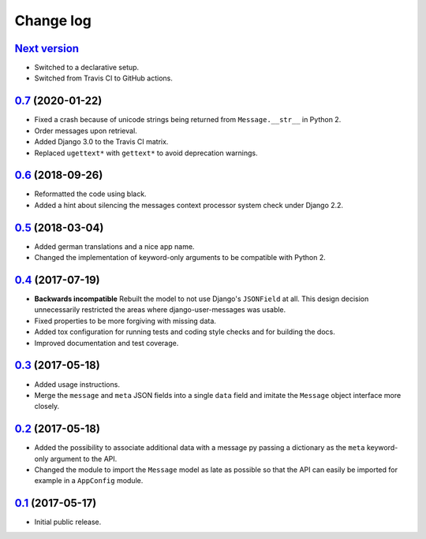 ==========
Change log
==========

`Next version`_
===============

- Switched to a declarative setup.
- Switched from Travis CI to GitHub actions.


`0.7`_ (2020-01-22)
===================

- Fixed a crash because of unicode strings being returned from
  ``Message.__str__`` in Python 2.
- Order messages upon retrieval.
- Added Django 3.0 to the Travis CI matrix.
- Replaced ``ugettext*`` with ``gettext*`` to avoid deprecation
  warnings.


`0.6`_ (2018-09-26)
===================

- Reformatted the code using black.
- Added a hint about silencing the messages context processor system
  check under Django 2.2.


`0.5`_ (2018-03-04)
===================

- Added german translations and a nice app name.
- Changed the implementation of keyword-only arguments to be compatible
  with Python 2.


`0.4`_ (2017-07-19)
===================

- **Backwards incompatible** Rebuilt the model to not use Django's
  ``JSONField`` at all. This design decision unnecessarily restricted
  the areas where django-user-messages was usable.
- Fixed properties to be more forgiving with missing data.
- Added tox configuration for running tests and coding style checks and for
  building the docs.
- Improved documentation and test coverage.


`0.3`_ (2017-05-18)
===================

- Added usage instructions.
- Merge the ``message`` and ``meta`` JSON fields into a single ``data``
  field and imitate the ``Message`` object interface more closely.


`0.2`_ (2017-05-18)
===================

- Added the possibility to associate additional data with a message py
  passing a dictionary as the ``meta`` keyword-only argument to the API.
- Changed the module to import the ``Message`` model as late as possible
  so that the API can easily be imported for example in a ``AppConfig``
  module.


`0.1`_ (2017-05-17)
===================

- Initial public release.

.. _django-user-messages: https://django-user-messages.readthedocs.io/

.. _0.1: https://github.com/matthiask/django-user-messages/commit/3a9c0e329e
.. _0.2: https://github.com/matthiask/django-user-messages/compare/0.1...0.2
.. _0.3: https://github.com/matthiask/django-user-messages/compare/0.2...0.3
.. _0.4: https://github.com/matthiask/django-user-messages/compare/0.3...0.4
.. _0.5: https://github.com/matthiask/django-user-messages/compare/0.4...0.5
.. _0.6: https://github.com/matthiask/django-user-messages/compare/0.5...0.6
.. _0.7: https://github.com/matthiask/django-user-messages/compare/0.6...0.7
.. _Next version: https://github.com/matthiask/django-user-messages/compare/0.7...master

